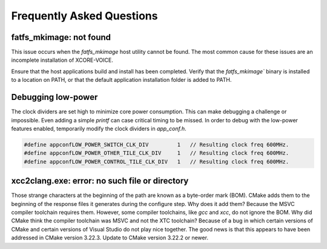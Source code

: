 .. _sln_voice_faq:

#############################
Frequently Asked Questions
#############################

************************
fatfs_mkimage: not found
************************

This issue occurs when the `fatfs_mkimage` host utility cannot be found.  The most common cause for these issues are an incomplete installation of XCORE-VOICE.

Ensure that the host applications build and install has been completed.  Verify that the `fatfs_mkimage`` binary is installed to a location on PATH, or that the default application installation folder is added to PATH.

*******************
Debugging low-power
*******************

The clock dividers are set high to minimize core power consumption.  This can make debugging a challenge or impossible.  Even adding a simple `printf` can case critical timing to be missed.  In order to debug with the low-power features enabled, temporarily modify the clock dividers in `app_conf.h`.

.. code-block:: c

    #define appconfLOW_POWER_SWITCH_CLK_DIV         1   // Resulting clock freq 600MHz.
    #define appconfLOW_POWER_OTHER_TILE_CLK_DIV     1   // Resulting clock freq 600MHz.
    #define appconfLOW_POWER_CONTROL_TILE_CLK_DIV   1   // Resulting clock freq 600MHz.

***********************************************
xcc2clang.exe: error: no such file or directory
***********************************************

Those strange characters at the beginning of the path are known as a byte-order mark (BOM). CMake adds them to the beginning of the response files it generates during the configure step. Why does it add them? Because the MSVC compiler toolchain requires them. However, some compiler toolchains, like `gcc` and `xcc`, do not ignore the BOM. Why did CMake think the compiler toolchain was MSVC and not the XTC toolchain? Because of a bug in which certain versions of CMake and certain versions of Visual Studio do not play nice together. The good news is that this appears to have been addressed in CMake version 3.22.3. Update to CMake version 3.22.2 or newer.